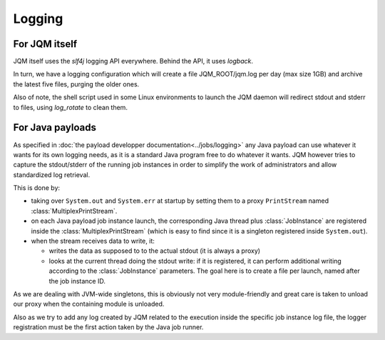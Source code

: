 Logging
############

For JQM itself
*******************

JQM itself uses the `slf4j` logging API everywhere. Behind the API, it uses `logback`.

In turn, we have a logging configuration which will create a file JQM_ROOT/jqm.log per day (max size 1GB) and archive the latest five files, purging the older ones.

Also of note, the shell script used in some Linux environments to launch the JQM daemon will redirect stdout and stderr to files, using `log_rotate` to clean them.

For Java payloads
********************

As specified in :doc:`the payload developper documentation<../jobs/logging>` any Java payload can use whatever it wants for its own logging needs, as it is a standard Java program free to do whatever it wants.
JQM however tries to capture the stdout/stderr of the running job instances in order to simplify the work of administrators and allow standardized log retrieval.

This is done by:

* taking over ``System.out`` and ``System.err`` at startup by setting them to a proxy ``PrintStream`` named :class:`MultiplexPrintStream`.
* on each Java payload job instance launch, the corresponding Java thread plus :class:`JobInstance` are registered inside the :class:`MultiplexPrintStream` (which is easy to find since it is a singleton registered inside ``System.out``).
* when the stream receives data to write, it:

  * writes the data as supposed to to the actual stdout (it is always a proxy)
  * looks at the current thread doing the stdout write: if it is registered, it can perform additional writing according to the :class:`JobInstance` parameters. The goal here is to create a file per launch, named after the job instance ID.

As we are dealing with JVM-wide singletons, this is obviously not very module-friendly and great care is taken to unload our proxy when the containing module is unloaded.

Also as we try to add any log created by JQM related to the execution inside the specific job instance log file, the logger registration must be the first action taken by the Java job runner.
